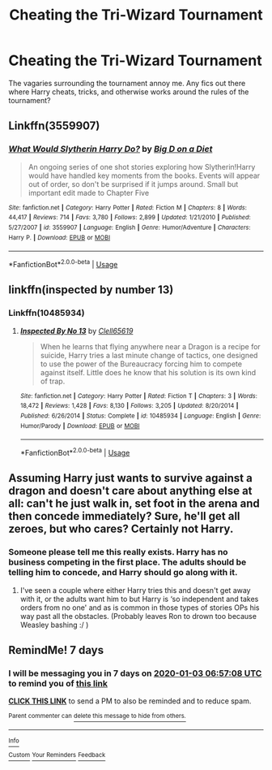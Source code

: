 #+TITLE: Cheating the Tri-Wizard Tournament

* Cheating the Tri-Wizard Tournament
:PROPERTIES:
:Author: Overlap1
:Score: 11
:DateUnix: 1577425797.0
:DateShort: 2019-Dec-27
:FlairText: Request
:END:
The vagaries surrounding the tournament annoy me. Any fics out there where Harry cheats, tricks, and otherwise works around the rules of the tournament?


** Linkffn(3559907)
:PROPERTIES:
:Author: FredoLives
:Score: 4
:DateUnix: 1577427825.0
:DateShort: 2019-Dec-27
:END:

*** [[https://www.fanfiction.net/s/3559907/1/][*/What Would Slytherin Harry Do?/*]] by [[https://www.fanfiction.net/u/559963/Big-D-on-a-Diet][/Big D on a Diet/]]

#+begin_quote
  An ongoing series of one shot stories exploring how Slytherin!Harry would have handled key moments from the books. Events will appear out of order, so don't be surprised if it jumps around. Small but important edit made to Chapter Five
#+end_quote

^{/Site/:} ^{fanfiction.net} ^{*|*} ^{/Category/:} ^{Harry} ^{Potter} ^{*|*} ^{/Rated/:} ^{Fiction} ^{M} ^{*|*} ^{/Chapters/:} ^{8} ^{*|*} ^{/Words/:} ^{44,417} ^{*|*} ^{/Reviews/:} ^{714} ^{*|*} ^{/Favs/:} ^{3,780} ^{*|*} ^{/Follows/:} ^{2,899} ^{*|*} ^{/Updated/:} ^{1/21/2010} ^{*|*} ^{/Published/:} ^{5/27/2007} ^{*|*} ^{/id/:} ^{3559907} ^{*|*} ^{/Language/:} ^{English} ^{*|*} ^{/Genre/:} ^{Humor/Adventure} ^{*|*} ^{/Characters/:} ^{Harry} ^{P.} ^{*|*} ^{/Download/:} ^{[[http://www.ff2ebook.com/old/ffn-bot/index.php?id=3559907&source=ff&filetype=epub][EPUB]]} ^{or} ^{[[http://www.ff2ebook.com/old/ffn-bot/index.php?id=3559907&source=ff&filetype=mobi][MOBI]]}

--------------

*FanfictionBot*^{2.0.0-beta} | [[https://github.com/tusing/reddit-ffn-bot/wiki/Usage][Usage]]
:PROPERTIES:
:Author: FanfictionBot
:Score: 3
:DateUnix: 1577427841.0
:DateShort: 2019-Dec-27
:END:


** linkffn(inspected by number 13)
:PROPERTIES:
:Author: randomredditor12345
:Score: 4
:DateUnix: 1577432254.0
:DateShort: 2019-Dec-27
:END:

*** Linkffn(10485934)
:PROPERTIES:
:Author: MachaiArcanum
:Score: 5
:DateUnix: 1577434727.0
:DateShort: 2019-Dec-27
:END:

**** [[https://www.fanfiction.net/s/10485934/1/][*/Inspected By No 13/*]] by [[https://www.fanfiction.net/u/1298529/Clell65619][/Clell65619/]]

#+begin_quote
  When he learns that flying anywhere near a Dragon is a recipe for suicide, Harry tries a last minute change of tactics, one designed to use the power of the Bureaucracy forcing him to compete against itself. Little does he know that his solution is its own kind of trap.
#+end_quote

^{/Site/:} ^{fanfiction.net} ^{*|*} ^{/Category/:} ^{Harry} ^{Potter} ^{*|*} ^{/Rated/:} ^{Fiction} ^{T} ^{*|*} ^{/Chapters/:} ^{3} ^{*|*} ^{/Words/:} ^{18,472} ^{*|*} ^{/Reviews/:} ^{1,428} ^{*|*} ^{/Favs/:} ^{8,130} ^{*|*} ^{/Follows/:} ^{3,205} ^{*|*} ^{/Updated/:} ^{8/20/2014} ^{*|*} ^{/Published/:} ^{6/26/2014} ^{*|*} ^{/Status/:} ^{Complete} ^{*|*} ^{/id/:} ^{10485934} ^{*|*} ^{/Language/:} ^{English} ^{*|*} ^{/Genre/:} ^{Humor/Parody} ^{*|*} ^{/Download/:} ^{[[http://www.ff2ebook.com/old/ffn-bot/index.php?id=10485934&source=ff&filetype=epub][EPUB]]} ^{or} ^{[[http://www.ff2ebook.com/old/ffn-bot/index.php?id=10485934&source=ff&filetype=mobi][MOBI]]}

--------------

*FanfictionBot*^{2.0.0-beta} | [[https://github.com/tusing/reddit-ffn-bot/wiki/Usage][Usage]]
:PROPERTIES:
:Author: FanfictionBot
:Score: 3
:DateUnix: 1577434800.0
:DateShort: 2019-Dec-27
:END:


** Assuming Harry just wants to survive against a dragon and doesn't care about anything else at all: can't he just walk in, set foot in the arena and then concede immediately? Sure, he'll get all zeroes, but who cares? Certainly not Harry.
:PROPERTIES:
:Author: Frix
:Score: 3
:DateUnix: 1577442502.0
:DateShort: 2019-Dec-27
:END:

*** Someone please tell me this really exists. Harry has no business competing in the first place. The adults should be telling him to concede, and Harry should go along with it.
:PROPERTIES:
:Score: 2
:DateUnix: 1577492895.0
:DateShort: 2019-Dec-28
:END:

**** I've seen a couple where either Harry tries this and doesn't get away with it, or the adults want him to but Harry is ‘so independent and takes orders from no one' and as is common in those types of stories OPs his way past all the obstacles. (Probably leaves Ron to drown too because Weasley bashing :/ )
:PROPERTIES:
:Author: MachaiArcanum
:Score: 1
:DateUnix: 1577493815.0
:DateShort: 2019-Dec-28
:END:


** RemindMe! 7 days
:PROPERTIES:
:Author: MachaiArcanum
:Score: 0
:DateUnix: 1577429828.0
:DateShort: 2019-Dec-27
:END:

*** I will be messaging you in 7 days on [[http://www.wolframalpha.com/input/?i=2020-01-03%2006:57:08%20UTC%20To%20Local%20Time][*2020-01-03 06:57:08 UTC*]] to remind you of [[https://np.reddit.com/r/HPfanfiction/comments/eg75z4/cheating_the_triwizard_tournament/fc4va34/?context=3][*this link*]]

[[https://np.reddit.com/message/compose/?to=RemindMeBot&subject=Reminder&message=%5Bhttps%3A%2F%2Fwww.reddit.com%2Fr%2FHPfanfiction%2Fcomments%2Feg75z4%2Fcheating_the_triwizard_tournament%2Ffc4va34%2F%5D%0A%0ARemindMe%21%202020-01-03%2006%3A57%3A08%20UTC][*CLICK THIS LINK*]] to send a PM to also be reminded and to reduce spam.

^{Parent commenter can} [[https://np.reddit.com/message/compose/?to=RemindMeBot&subject=Delete%20Comment&message=Delete%21%20eg75z4][^{delete this message to hide from others.}]]

--------------

[[https://np.reddit.com/r/RemindMeBot/comments/e1bko7/remindmebot_info_v21/][^{Info}]]

[[https://np.reddit.com/message/compose/?to=RemindMeBot&subject=Reminder&message=%5BLink%20or%20message%20inside%20square%20brackets%5D%0A%0ARemindMe%21%20Time%20period%20here][^{Custom}]]
[[https://np.reddit.com/message/compose/?to=RemindMeBot&subject=List%20Of%20Reminders&message=MyReminders%21][^{Your Reminders}]]
[[https://np.reddit.com/message/compose/?to=Watchful1&subject=RemindMeBot%20Feedback][^{Feedback}]]
:PROPERTIES:
:Author: RemindMeBot
:Score: 2
:DateUnix: 1577429834.0
:DateShort: 2019-Dec-27
:END:
